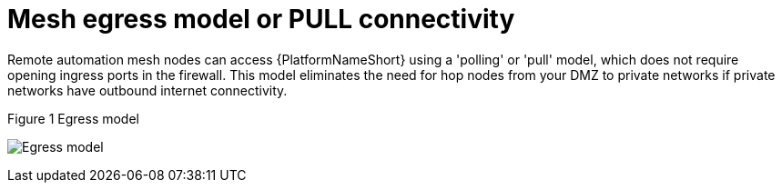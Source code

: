 [id="ref-saas-egress-model"]
= Mesh egress model or PULL connectivity

Remote automation mesh nodes can access {PlatformNameShort} using a 'polling' or 'pull' model, which does not require opening ingress ports in the firewall.
This model eliminates the need for hop nodes from your DMZ to private networks if private networks have outbound internet connectivity.

.Figure 1 Egress model
image:mesh_egress.png[Egress model] 